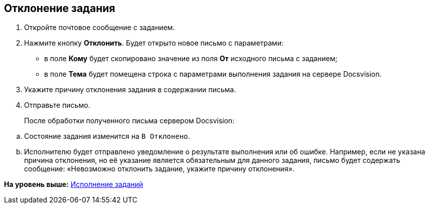 [[ariaid-title1]]
== Отклонение задания

[[task_kn2_jtv_zn__steps_tjt_41k_14]]
. [.ph .cmd]#Откройте почтовое сообщение с заданием.#
. [.ph .cmd]#Нажмите кнопку [.ph .uicontrol]*Отклонить*. Будет открыто новое письмо с параметрами:#
+
* в поле [.ph .uicontrol]*Кому* будет скопировано значение из поля [.ph .uicontrol]*От* исходного письма с заданием;
* в поле [.ph .uicontrol]*Тема* будет помещена строка с параметрами выполнения задания на сервере Docsvision.
. [.ph .cmd]#Укажите причину отклонения задания в содержании письма.#
. [.ph .cmd]#Отправьте письмо.#
+
После обработки полученного письма сервером Docsvision:

[loweralpha]
.. Состояние задания изменится на `В                             Отклонено`.
.. Исполнителю будет отправлено уведомление о результате выполнения или об ошибке. Например, если не указана причина отклонения, но её указание является обязательным для данного задания, письмо будет содержать сообщение: «Невозможно отклонить задание, укажите причину отклонения».

*На уровень выше:* xref:../pages/Work_with_Task.adoc[Исполнение заданий]
